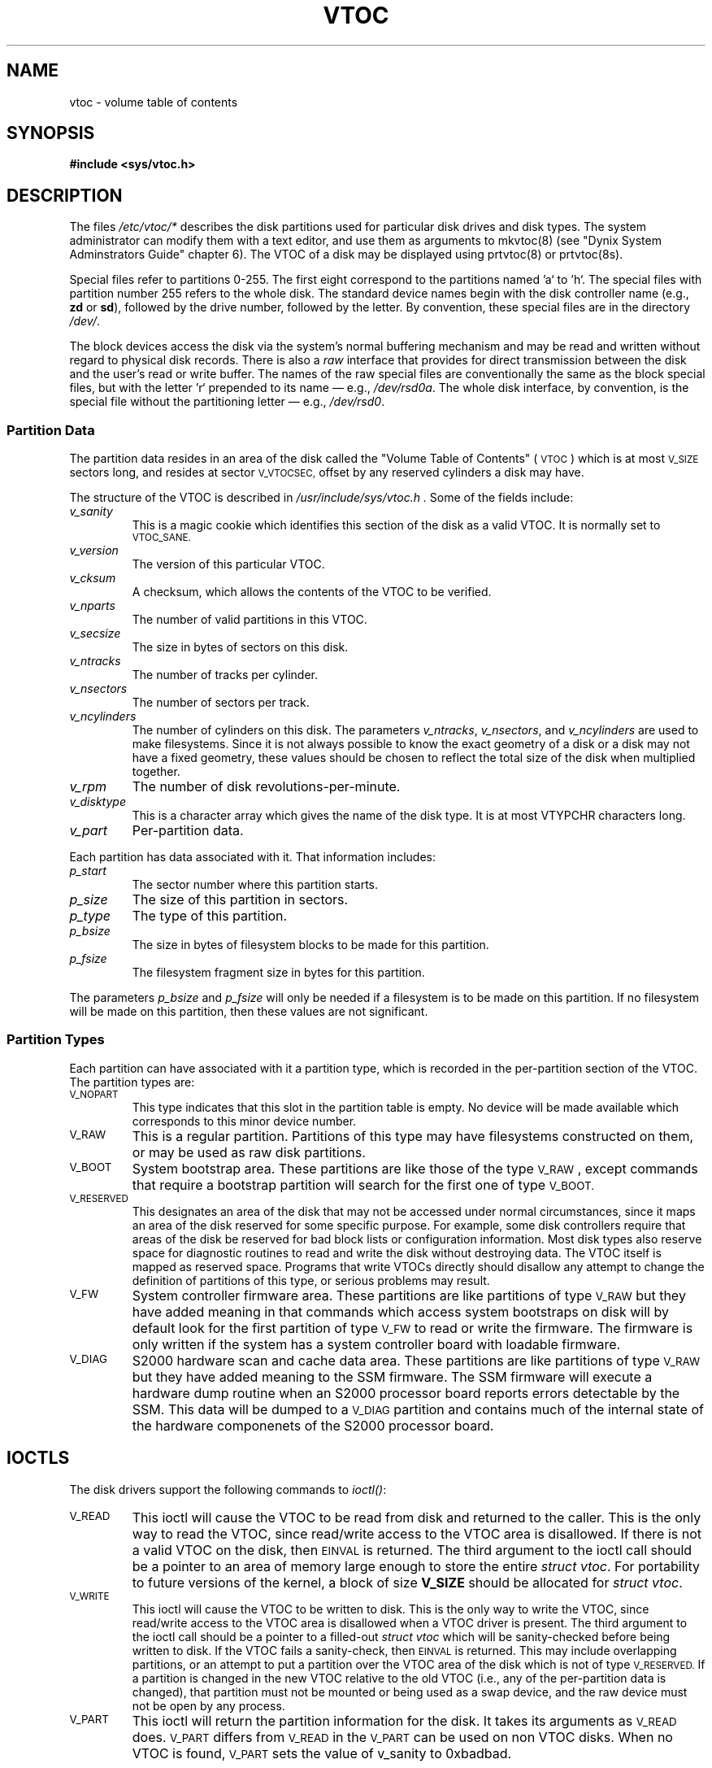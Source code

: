 .\" $Copyright:	$
.\" Copyright (c) 1984, 1985, 1986, 1987, 1988, 1989, 1990 
.\" Sequent Computer Systems, Inc.   All rights reserved.
.\"  
.\" This software is furnished under a license and may be used
.\" only in accordance with the terms of that license and with the
.\" inclusion of the above copyright notice.   This software may not
.\" be provided or otherwise made available to, or used by, any
.\" other person.  No title to or ownership of the software is
.\" hereby transferred.
...
.V= $Header: vtoc.5 1.5 91/03/15 $
.\" @(#)vtoc.5 1.1 85/12/28 SMI;
.TH VTOC 5 "\*(V)" "DYNIX"
.SH NAME
vtoc \- volume table of contents
.SH SYNOPSIS
.B "#include <sys/vtoc.h>"
.SH DESCRIPTION
.\".IX  "vtoc file"  ""  "\f2vtoc\fP \(em fileystem static information"
.\".IX  "fileystem static information"  ""  "fileystem static information \(em \f2vtoc\fP"
The files
.I /etc/vtoc/*
describes the disk partitions used for particular disk drives and disk types.
The system administrator can modify them with a text editor, and use them
as arguments to 
mkvtoc(8)
(see "Dynix System Adminstrators Guide" chapter 6).
The 
VTOC
of a disk may be displayed using prtvtoc(8) or prtvtoc(8s).
.PP
Special files refer to partitions 0-255. The first eight
correspond to the partitions named 'a` to 'h`.
The special files with partition number 255 refers to the whole
disk.
The standard device names begin with the disk controller
name (e.g., \f3zd\f1 or \f3sd\f1),
followed by
the drive number,
followed by the
letter.
By convention, these special files are in the 
directory \f2/dev/\f1.
.PP
The block devices access the disk via the system's normal
buffering mechanism and may be read and written without regard to
physical disk records.
There is also a \f2raw\f1 interface
that provides for direct transmission between the disk
and the user's read or write buffer.
The names of the raw special files
are conventionally the same as the block special files, but
with the letter 'r` prepended to its name
\(em e.g., \f2/dev/rsd0a\f1.
The whole disk interface, by convention, is the special file 
without the partitioning letter
\(em e.g.,
\f2/dev/rsd0\f1.
.PP
.SS "Partition Data"
.PP
The partition data resides in an area of the disk called the
"Volume Table of Contents" (
.SM VTOC
) which is at most
.SM V_SIZE
sectors long, and resides at sector
.SM V_VTOCSEC,
offset by any reserved cylinders a disk may have.
.PP
The structure of the VTOC is described in
.I /usr/include/sys/vtoc.h .
Some of the fields include:
.TP
.I v_sanity
This is a magic cookie which identifies this section of the
disk as a valid VTOC.  It is normally set to
.SM VTOC_SANE.
.TP
.I v_version
The version of this particular VTOC.
.TP
.I v_cksum
A checksum, which allows the contents of the VTOC to be
verified.
.TP
.I v_nparts
The number of valid partitions in this VTOC.
.TP
.I v_secsize
The size in bytes of sectors on this disk.
.TP
.I v_ntracks
The number of tracks per cylinder.
.TP
.I v_nsectors
The number of sectors per track.
.TP
.I v_ncylinders
The number of cylinders on this disk.
The parameters
.IR v_ntracks ,
.IR v_nsectors ,
and
.I v_ncylinders
are used to make filesystems.  Since it is not always
possible to know the exact geometry of a disk or a disk may
not have a fixed geometry, these values should be chosen to
reflect the total size of the disk when multiplied
together.
.TP
.I v_rpm
The number of disk revolutions-per-minute.
.TP
.I v_disktype
This is a character array which gives the name of the disk
type.  It is at most VTYPCHR characters long.
.TP
.I v_part
Per-partition data.
.PP
Each partition has data associated with it.  That
information includes:
.TP
.I p_start
The sector number where this partition starts.
.TP
.I p_size
The size of this partition in sectors.
.TP
.I p_type
The type of this partition.
.TP
.I p_bsize
The size in bytes of filesystem blocks to be made for this
partition.
.TP
.I p_fsize
The filesystem fragment size in bytes for this partition.
.PP
The parameters
.I p_bsize
and
.I p_fsize
will only be needed if a filesystem is to be made on this
partition.  If no filesystem will be made on this partition,
then these values are not significant.
.SS "Partition Types"
.PP
Each partition can have associated with it a partition type,
which is recorded in the per-partition section of the VTOC.
The partition types are:
.TP
.SM V_NOPART
This type indicates that this slot in the partition table is
empty.  No device will be made available which corresponds
to this minor device number.
.TP
.SM V_RAW
This is a regular partition.  Partitions of this type may
have filesystems constructed on them, or may be used as raw
disk partitions.
.TP
.SM V_BOOT
System bootstrap area.
These partitions are like those of the type \s-1V_RAW\s+1,
except commands that require a bootstrap partition will search for the
first one of type
.SM V_BOOT.
.TP
.SM V_RESERVED
This designates an area of the disk that may not be
accessed under normal circumstances, since it maps an area
of the disk reserved for some specific purpose.  For example, some
disk controllers require that areas of the disk be reserved
for bad block lists or configuration information.  Most
disk types also reserve space for diagnostic routines to
read and write the disk without destroying data.
The VTOC itself is mapped as reserved space.
Programs that write VTOCs directly should
disallow any attempt to change the definition
of partitions of this type, or serious problems may
result.
.TP
.SM V_FW
System controller firmware area.
These partitions are like partitions of type
.SM V_RAW
but they have added meaning in that commands which access
system bootstraps on disk will by default look for the first partition
of type
.SM V_FW
to read or write the firmware.  The firmware is only written if the system
has a system controller board with loadable firmware.
.TP
.SM V_DIAG
S2000 hardware scan and cache data area.
These partitions are like partitions of type
.SM V_RAW
but they have added meaning to the SSM firmware.  The SSM firmware will
execute a hardware dump routine when an S2000 processor board reports
errors detectable by the SSM.  This data will be dumped to a
.SM V_DIAG
partition and contains much of the internal state of the hardware
componenets of the S2000 processor board.

.SH IOCTLS
.PP
The disk drivers support the following commands to
.IR ioctl() :
.TP
.SM V_READ
This ioctl will cause the VTOC to be read from disk and
returned to the caller.  This is the only way to read the
VTOC, since read/write access to the VTOC area is disallowed.
If there is not a valid VTOC on the disk, then
.SM EINVAL
is returned.
The third argument to the
ioctl call should be a pointer to an area of memory large
enough to store the entire
.IR "struct vtoc" .
For portability to future versions of the kernel, a block of
size
.B V_SIZE
should be allocated for
.IR "struct vtoc" .
.TP
.SM V_WRITE
This ioctl will cause the VTOC to be written to disk.
This is the only way to write the
VTOC, since read/write access to the VTOC area is disallowed
when a VTOC driver is present.  The third argument to the
ioctl call should be a pointer to a filled-out
.I "struct vtoc"
which will be sanity-checked before being written to disk.
If the VTOC fails a sanity-check, then
.SM EINVAL
is returned.  This may include overlapping partitions, or an
attempt to put a partition over the VTOC area of the disk
which is not of type
.SM V_RESERVED.
If a partition is changed in the new VTOC relative to the
old VTOC (i.e., any of the per-partition data is changed),
that partition must not be mounted or being used as a swap device,
and the raw device must not be open by any process.
.TP
.SM V_PART
This ioctl will return the partition information for the disk.
It takes its arguments as
.SM V_READ
does.
.SM V_PART 
differs from
.SM V_READ
in the 
.SM V_PART 
can be used on non VTOC disks.
When no VTOC is found,
.SM V_PART 
sets the value of v_sanity to 0xbadbad.
.SH FILES
/etc/vtoc/*
.br
/dev/{wd,sd,xp}?
.br
/dev/r{wd,sd,xp}*
.br
.SH SEE ALSO
mkvtoc(8),prtvtoc(8)
